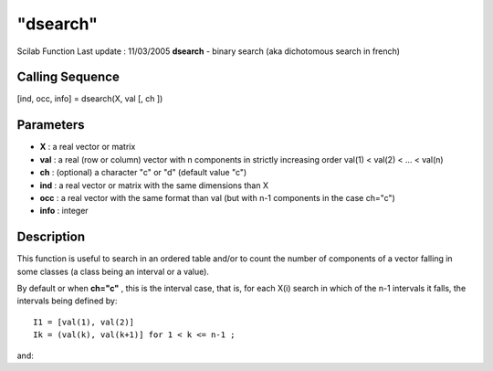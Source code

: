 ====
"dsearch"
====

Scilab Function Last update : 11/03/2005
**dsearch** - binary search (aka dichotomous search in french)



Calling Sequence
~~~~~~~~~~~~~~~~

[ind, occ, info] = dsearch(X, val [, ch ])




Parameters
~~~~~~~~~~


+ **X** : a real vector or matrix
+ **val** : a real (row or column) vector with n components in
  strictly increasing order val(1) < val(2) < ... < val(n)
+ **ch** : (optional) a character "c" or "d" (default value "c")
+ **ind** : a real vector or matrix with the same dimensions than X
+ **occ** : a real vector with the same format than val (but with n-1
  components in the case ch="c")
+ **info** : integer




Description
~~~~~~~~~~~

This function is useful to search in an ordered table and/or to count
the number of components of a vector falling in some classes (a class
being an interval or a value).

By default or when **ch="c"** , this is the interval case, that is,
for each X(i) search in which of the n-1 intervals it falls, the
intervals being defined by:


::

    
                I1 = [val(1), val(2)]
                Ik = (val(k), val(k+1)] for 1 < k <= n-1 ; 


and:


